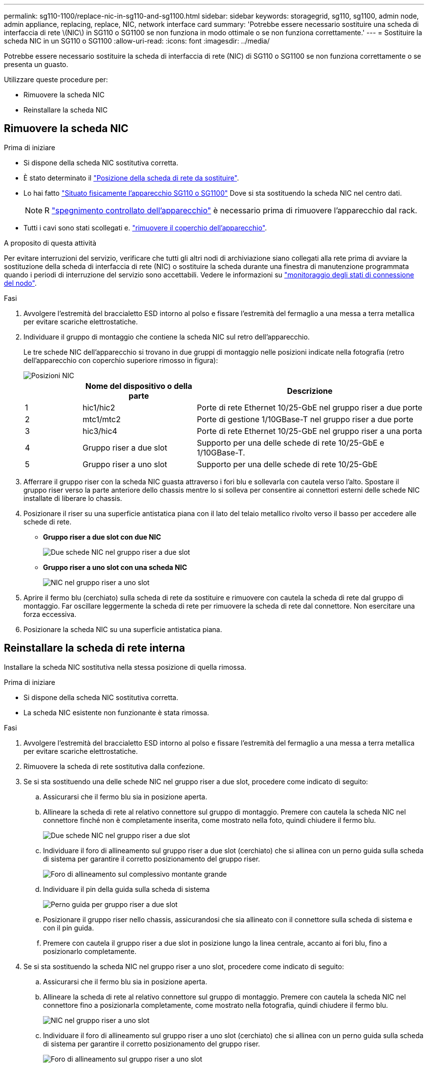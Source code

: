 ---
permalink: sg110-1100/replace-nic-in-sg110-and-sg1100.html 
sidebar: sidebar 
keywords: storagegrid, sg110, sg1100, admin node, admin appliance, replacing, replace, NIC, network interface card 
summary: 'Potrebbe essere necessario sostituire una scheda di interfaccia di rete \(NIC\) in SG110 o SG1100 se non funziona in modo ottimale o se non funziona correttamente.' 
---
= Sostituire la scheda NIC in un SG110 o SG1100
:allow-uri-read: 
:icons: font
:imagesdir: ../media/


[role="lead"]
Potrebbe essere necessario sostituire la scheda di interfaccia di rete (NIC) di SG110 o SG1100 se non funziona correttamente o se presenta un guasto.

Utilizzare queste procedure per:

* Rimuovere la scheda NIC
* Reinstallare la scheda NIC




== Rimuovere la scheda NIC

.Prima di iniziare
* Si dispone della scheda NIC sostitutiva corretta.
* È stato determinato il link:verify-component-to-replace.html["Posizione della scheda di rete da sostituire"].
* Lo hai fatto link:locating-sg110-and-sg1100-in-data-center.html["Situato fisicamente l'apparecchio SG110 o SG1100"] Dove si sta sostituendo la scheda NIC nel centro dati.
+

NOTE: R link:power-sg110-and-sg1100-off-on.html#shut-down-the-sg110-or-sg1100-appliance["spegnimento controllato dell'apparecchio"] è necessario prima di rimuovere l'apparecchio dal rack.

* Tutti i cavi sono stati scollegati e. link:reinstalling-sg110-and-sg1100-cover.html["rimuovere il coperchio dell'apparecchio"].


.A proposito di questa attività
Per evitare interruzioni del servizio, verificare che tutti gli altri nodi di archiviazione siano collegati alla rete prima di avviare la sostituzione della scheda di interfaccia di rete (NIC) o sostituire la scheda durante una finestra di manutenzione programmata quando i periodi di interruzione del servizio sono accettabili. Vedere le informazioni su https://docs.netapp.com/us-en/storagegrid/monitor/monitoring-system-health.html#monitor-node-connection-states["monitoraggio degli stati di connessione del nodo"^].

.Fasi
. Avvolgere l'estremità del braccialetto ESD intorno al polso e fissare l'estremità del fermaglio a una messa a terra metallica per evitare scariche elettrostatiche.
. Individuare il gruppo di montaggio che contiene la scheda NIC sul retro dell'apparecchio.
+
Le tre schede NIC dell'apparecchio si trovano in due gruppi di montaggio nelle posizioni indicate nella fotografia (retro dell'apparecchio con coperchio superiore rimosso in figura):

+
image::../media/sgf6112-nic-positions.png[Posizioni NIC]

+
[cols="1a,2a,4a"]
|===
|  | Nome del dispositivo o della parte | Descrizione 


 a| 
1
 a| 
hic1/hic2
 a| 
Porte di rete Ethernet 10/25-GbE nel gruppo riser a due porte



 a| 
2
 a| 
mtc1/mtc2
 a| 
Porte di gestione 1/10GBase-T nel gruppo riser a due porte



 a| 
3
 a| 
hic3/hic4
 a| 
Porte di rete Ethernet 10/25-GbE nel gruppo riser a una porta



 a| 
4
 a| 
Gruppo riser a due slot
 a| 
Supporto per una delle schede di rete 10/25-GbE e 1/10GBase-T.



 a| 
5
 a| 
Gruppo riser a uno slot
 a| 
Supporto per una delle schede di rete 10/25-GbE

|===
. Afferrare il gruppo riser con la scheda NIC guasta attraverso i fori blu e sollevarla con cautela verso l'alto. Spostare il gruppo riser verso la parte anteriore dello chassis mentre lo si solleva per consentire ai connettori esterni delle schede NIC installate di liberare lo chassis.
. Posizionare il riser su una superficie antistatica piana con il lato del telaio metallico rivolto verso il basso per accedere alle schede di rete.
+
** *Gruppo riser a due slot con due NIC*
+
image::../media/two-slot-assembly-sgf6112.png[Due schede NIC nel gruppo riser a due slot]

** *Gruppo riser a uno slot con una scheda NIC*
+
image::../media/one-slot-assembly-sgf6112.png[NIC nel gruppo riser a uno slot]



. Aprire il fermo blu (cerchiato) sulla scheda di rete da sostituire e rimuovere con cautela la scheda di rete dal gruppo di montaggio. Far oscillare leggermente la scheda di rete per rimuovere la scheda di rete dal connettore. Non esercitare una forza eccessiva.
. Posizionare la scheda NIC su una superficie antistatica piana.




== Reinstallare la scheda di rete interna

Installare la scheda NIC sostitutiva nella stessa posizione di quella rimossa.

.Prima di iniziare
* Si dispone della scheda NIC sostitutiva corretta.
* La scheda NIC esistente non funzionante è stata rimossa.


.Fasi
. Avvolgere l'estremità del braccialetto ESD intorno al polso e fissare l'estremità del fermaglio a una messa a terra metallica per evitare scariche elettrostatiche.
. Rimuovere la scheda di rete sostitutiva dalla confezione.
. Se si sta sostituendo una delle schede NIC nel gruppo riser a due slot, procedere come indicato di seguito:
+
.. Assicurarsi che il fermo blu sia in posizione aperta.
.. Allineare la scheda di rete al relativo connettore sul gruppo di montaggio. Premere con cautela la scheda NIC nel connettore finché non è completamente inserita, come mostrato nella foto, quindi chiudere il fermo blu.
+
image::../media/two-slot-assembly-sgf6112.png[Due schede NIC nel gruppo riser a due slot]

.. Individuare il foro di allineamento sul gruppo riser a due slot (cerchiato) che si allinea con un perno guida sulla scheda di sistema per garantire il corretto posizionamento del gruppo riser.
+
image::../media/sgf6112_two-slot-riser_alignment_hole.png[Foro di allineamento sul complessivo montante grande]

.. Individuare il pin della guida sulla scheda di sistema
+
image::../media/sgf6112_two-slot-riser_guide-pin.png[Perno guida per gruppo riser a due slot]

.. Posizionare il gruppo riser nello chassis, assicurandosi che sia allineato con il connettore sulla scheda di sistema e con il pin guida.
.. Premere con cautela il gruppo riser a due slot in posizione lungo la linea centrale, accanto ai fori blu, fino a posizionarlo completamente.


. Se si sta sostituendo la scheda NIC nel gruppo riser a uno slot, procedere come indicato di seguito:
+
.. Assicurarsi che il fermo blu sia in posizione aperta.
.. Allineare la scheda di rete al relativo connettore sul gruppo di montaggio. Premere con cautela la scheda NIC nel connettore fino a posizionarla completamente, come mostrato nella fotografia, quindi chiudere il fermo blu.
+
image::../media/one-slot-assembly-sgf6112.png[NIC nel gruppo riser a uno slot]

.. Individuare il foro di allineamento sul gruppo riser a uno slot (cerchiato) che si allinea con un perno guida sulla scheda di sistema per garantire il corretto posizionamento del gruppo riser.
+
image::../media/sgf6112_one-slot-riser_alignment_hole.png[Foro di allineamento sul gruppo riser a uno slot]

.. Individuare il pin della guida sulla scheda di sistema
+
image::../media/sgf6112_one-slot-riser_system-pin.png[Perno guida sul gruppo riser a uno slot]

.. Posizionare il gruppo riser a uno slot nello chassis, assicurandosi che sia allineato con il connettore sulla scheda di sistema e con il pin guida.
.. Premere con cautela il gruppo riser a uno slot lungo la linea centrale, accanto ai fori blu, fino a posizionarlo completamente.


. Rimuovere i cappucci di protezione dalle porte NIC in cui verranno reinstallati i cavi.


.Al termine
Se non si dispone di altre procedure di manutenzione da eseguire nell'apparecchio, reinstallare il coperchio dell'apparecchio, riposizionare l'apparecchio nel rack, collegare i cavi e alimentare.

Dopo aver sostituito il componente, restituire il componente guasto a NetApp, come descritto nelle istruzioni RMA fornite con il kit. Vedere https://mysupport.netapp.com/site/info/rma[" di restituzione della parte; sostituzioni"^] per ulteriori informazioni.

